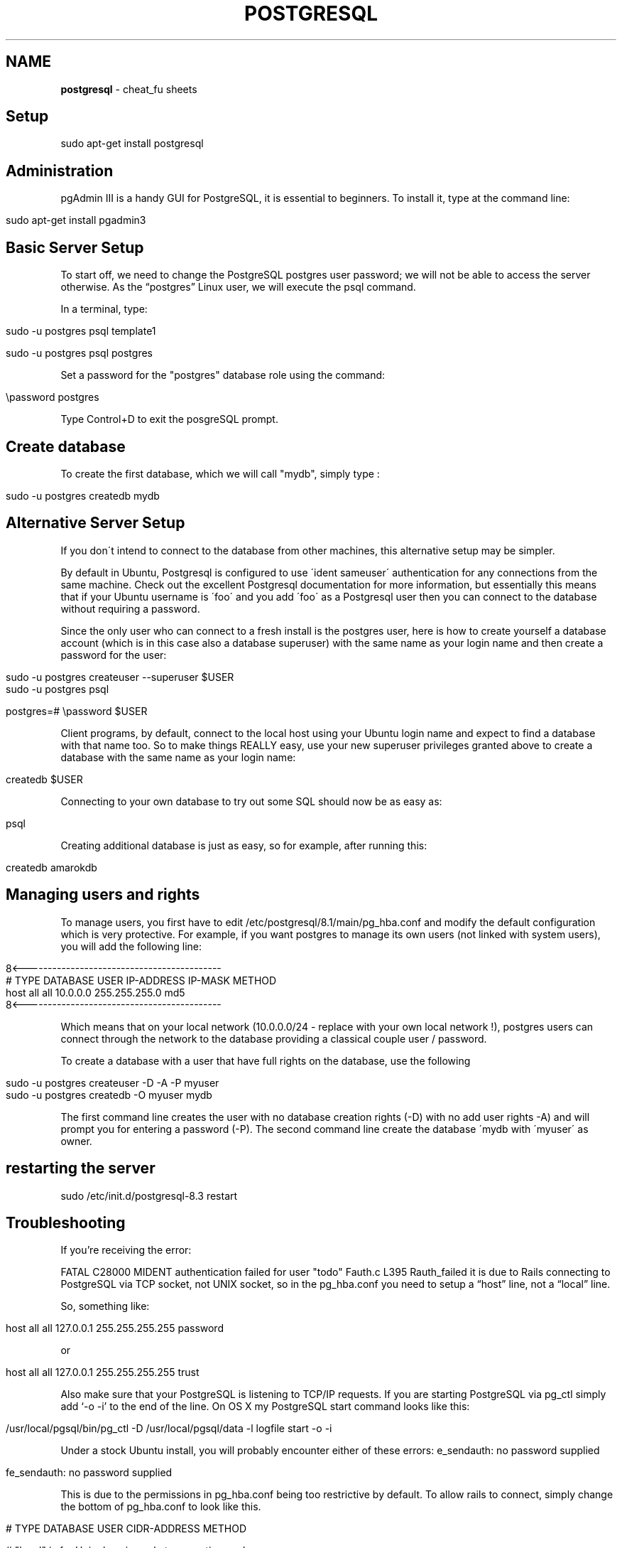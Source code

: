 .\" generated with Ronn/v0.7.3
.\" http://github.com/rtomayko/ronn/tree/0.7.3
.
.TH "POSTGRESQL" "1" "May 2011" "" ""
.
.SH "NAME"
\fBpostgresql\fR \- cheat_fu sheets
.
.SH "Setup"
.
.nf

sudo apt\-get install postgresql
.
.fi
.
.SH "Administration"
pgAdmin III is a handy GUI for PostgreSQL, it is essential to beginners\. To install it, type at the command line:
.
.IP "" 4
.
.nf

sudo apt\-get install pgadmin3
.
.fi
.
.IP "" 0
.
.SH "Basic Server Setup"
To start off, we need to change the PostgreSQL postgres user password; we will not be able to access the server otherwise\. As the “postgres” Linux user, we will execute the psql command\.
.
.P
In a terminal, type:
.
.IP "" 4
.
.nf

sudo \-u postgres psql template1

sudo \-u postgres psql postgres
.
.fi
.
.IP "" 0
.
.P
Set a password for the "postgres" database role using the command:
.
.IP "" 4
.
.nf

\epassword postgres
.
.fi
.
.IP "" 0
.
.P
Type Control+D to exit the posgreSQL prompt\.
.
.SH "Create database"
To create the first database, which we will call "mydb", simply type :
.
.IP "" 4
.
.nf

sudo \-u postgres createdb mydb
.
.fi
.
.IP "" 0
.
.SH "Alternative Server Setup"
If you don\'t intend to connect to the database from other machines, this alternative setup may be simpler\.
.
.P
By default in Ubuntu, Postgresql is configured to use \'ident sameuser\' authentication for any connections from the same machine\. Check out the excellent Postgresql documentation for more information, but essentially this means that if your Ubuntu username is \'foo\' and you add \'foo\' as a Postgresql user then you can connect to the database without requiring a password\.
.
.P
Since the only user who can connect to a fresh install is the postgres user, here is how to create yourself a database account (which is in this case also a database superuser) with the same name as your login name and then create a password for the user:
.
.IP "" 4
.
.nf

 sudo \-u postgres createuser \-\-superuser $USER
 sudo \-u postgres psql

 postgres=# \epassword $USER
.
.fi
.
.IP "" 0
.
.P
Client programs, by default, connect to the local host using your Ubuntu login name and expect to find a database with that name too\. So to make things REALLY easy, use your new superuser privileges granted above to create a database with the same name as your login name:
.
.IP "" 4
.
.nf

 createdb $USER
.
.fi
.
.IP "" 0
.
.P
Connecting to your own database to try out some SQL should now be as easy as:
.
.IP "" 4
.
.nf

 psql
.
.fi
.
.IP "" 0
.
.P
Creating additional database is just as easy, so for example, after running this:
.
.IP "" 4
.
.nf

 createdb amarokdb
.
.fi
.
.IP "" 0
.
.SH "Managing users and rights"
To manage users, you first have to edit /etc/postgresql/8\.1/main/pg_hba\.conf and modify the default configuration which is very protective\. For example, if you want postgres to manage its own users (not linked with system users), you will add the following line:
.
.IP "" 4
.
.nf

8<\-\-\-\-\-\-\-\-\-\-\-\-\-\-\-\-\-\-\-\-\-\-\-\-\-\-\-\-\-\-\-\-\-\-\-\-\-\-\-\-\-\-\-
# TYPE  DATABASE    USER        IP\-ADDRESS        IP\-MASK           METHOD
host    all         all         10\.0\.0\.0       255\.255\.255\.0    md5
8<\-\-\-\-\-\-\-\-\-\-\-\-\-\-\-\-\-\-\-\-\-\-\-\-\-\-\-\-\-\-\-\-\-\-\-\-\-\-\-\-\-\-\-
.
.fi
.
.IP "" 0
.
.P
Which means that on your local network (10\.0\.0\.0/24 \- replace with your own local network !), postgres users can connect through the network to the database providing a classical couple user / password\.
.
.P
To create a database with a user that have full rights on the database, use the following
.
.IP "" 4
.
.nf

sudo \-u postgres createuser \-D \-A \-P myuser
sudo \-u postgres createdb \-O myuser mydb
.
.fi
.
.IP "" 0
.
.P
The first command line creates the user with no database creation rights (\-D) with no add user rights \-A) and will prompt you for entering a password (\-P)\. The second command line create the database \'mydb with \'myuser\' as owner\.
.
.SH "restarting the server"
.
.nf

sudo /etc/init\.d/postgresql\-8\.3 restart
.
.fi
.
.SH "Troubleshooting"
If you’re receiving the error:
.
.P
FATAL C28000 MIDENT authentication failed for user "todo" Fauth\.c L395 Rauth_failed it is due to Rails connecting to PostgreSQL via TCP socket, not UNIX socket, so in the pg_hba\.conf you need to setup a “host” line, not a “local” line\.
.
.P
So, something like:
.
.IP "" 4
.
.nf

  host all all 127\.0\.0\.1 255\.255\.255\.255 password
.
.fi
.
.IP "" 0
.
.P
or
.
.IP "" 4
.
.nf

host all all 127\.0\.0\.1 255\.255\.255\.255 trust
.
.fi
.
.IP "" 0
.
.P
Also make sure that your PostgreSQL is listening to TCP/IP requests\. If you are starting PostgreSQL via pg_ctl simply add ‘\-o \-i’ to the end of the line\. On OS X my PostgreSQL start command looks like this:
.
.IP "" 4
.
.nf

/usr/local/pgsql/bin/pg_ctl \-D /usr/local/pgsql/data  \-l logfile start \-o \-i
.
.fi
.
.IP "" 0
.
.P
Under a stock Ubuntu install, you will probably encounter either of these errors: e_sendauth: no password supplied
.
.IP "" 4
.
.nf

fe_sendauth: no password supplied
.
.fi
.
.IP "" 0
.
.P
This is due to the permissions in pg_hba\.conf being too restrictive by default\. To allow rails to connect, simply change the bottom of pg_hba\.conf to look like this\.
.
.IP "" 4
.
.nf

# TYPE  DATABASE    USER        CIDR\-ADDRESS          METHOD

# "local" is for Unix domain socket connections only
local   all         all                               trust
# IPv4 local connections:
host    all         all         127\.0\.0\.1/32          trust
# IPv6 local connections:
host    all         all         ::1/128               trust
## LINKS
.
.fi
.
.IP "" 0
.
.SH "development/test/production:"
.
.nf

adapter: postgresql
database: postgresql\-env
username: user
password: pass
host: 127\.0\.0\.1
.
.fi
.
.SH "Setup"
\fIhttp://oldwiki\.rubyonrails\.org/rails/pages/PostgreSQL\fR
.
.SH "Concurrency:"
\fIhttp://devcenter\.heroku\.com/articles/postgresql\-concurrency\fR
